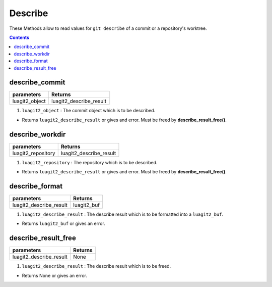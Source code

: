 Describe
========

These Methods allow to read values for  ``git describe``
of a commit or a repository's worktree.

.. contents:: Contents
   :local:

describe_commit
-------------------------------

+---------------------------+---------------------------------+
| parameters                | Returns                         |
+===========================+=================================+
| luagit2_object            | luagit2_describe_result         |
+---------------------------+---------------------------------+

1. ``luagit2_object`` : The commit object which is to be described.

* Returns ``luagit2_describe_result`` or gives and error. Must be freed by **describe_result_free()**.

describe_workdir
-------------------------------

+---------------------------+---------------------------------+
| parameters                | Returns                         |
+===========================+=================================+
| luagit2_repository        | luagit2_describe_result         |
+---------------------------+---------------------------------+

1. ``luagit2_repository`` : The repository which is to be described.

* Returns ``luagit2_describe_result`` or gives and error. Must be freed by **describe_result_free()**.

describe_format
-------------------------------

+---------------------------+---------------------------------+
| parameters                | Returns                         |
+===========================+=================================+
| luagit2_describe_result   | luagit2_buf                     |
+---------------------------+---------------------------------+

1. ``luagit2_describe_result`` : The describe result which is to be formatted into a ``luagit2_buf``.

* Returns ``luagit2_buf`` or gives an error.

describe_result_free
-------------------------------

+---------------------------+---------------------------------+
| parameters                | Returns                         |
+===========================+=================================+
| luagit2_describe_result   | None                            |
+---------------------------+---------------------------------+

1. ``luagit2_describe_result`` : The describe result which is to be freed.

* Returns None or gives an error.
